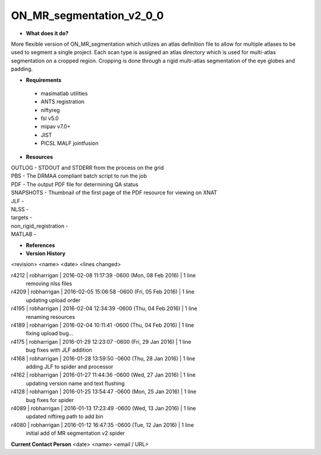 ON_MR_segmentation_v2_0_0
=========================

* **What does it do?**
More flexible version of ON_MR_segmentation which utilizes an atlas definition file to allow for multiple atlases to be used to segment a single project. Each scan type is assigned an atlas directory which is used for multi-atlas segmentation on a cropped region. Cropping is done through a rigid multi-atlas segmentation of the eye globes and padding. 

* **Requirements**
 * masimatlab utilities
 * ANTS registration
 * niftyreg 
 * fsl v5.0
 * mipav v7.0+
 * JIST
 * PICSL MALF jointfusion

* **Resources**
| OUTLOG - STDOUT and STDERR from the process on the grid
| PBS - The DRMAA compliant batch script to run the job
| PDF - The output PDF file for determining QA status
| SNAPSHOTS - Thumbnail of the first page of the PDF resource for viewing on XNAT
| JLF -
| NLSS -
| targets -
| non_rigid_registration -
| MATLAB -

* **References**

* **Version History**
<revision> <name> <date> <lines changed>

r4212 | robharrigan | 2016-02-08 11:17:39 -0600 (Mon, 08 Feb 2016) | 1 line
	removing nlss files
r4209 | robharrigan | 2016-02-05 15:06:58 -0600 (Fri, 05 Feb 2016) | 1 line
	updating upload order
r4195 | robharrigan | 2016-02-04 12:34:39 -0600 (Thu, 04 Feb 2016) | 1 line
	renaming resources
r4189 | robharrigan | 2016-02-04 10:11:41 -0600 (Thu, 04 Feb 2016) | 1 line
	fixing upload bug...
r4175 | robharrigan | 2016-01-29 12:23:07 -0600 (Fri, 29 Jan 2016) | 1 line
	bug fixes with JLF addition
r4168 | robharrigan | 2016-01-28 13:59:50 -0600 (Thu, 28 Jan 2016) | 1 line
	adding JLF to spider and processor
r4162 | robharrigan | 2016-01-27 11:44:36 -0600 (Wed, 27 Jan 2016) | 1 line
	updating version name and text flushing
r4128 | robharrigan | 2016-01-25 13:54:47 -0600 (Mon, 25 Jan 2016) | 1 line
	bug fixes for spider
r4089 | robharrigan | 2016-01-13 17:23:49 -0600 (Wed, 13 Jan 2016) | 1 line
	updated niftireg path to add bin
r4080 | robharrigan | 2016-01-12 16:47:35 -0600 (Tue, 12 Jan 2016) | 1 line
	initial add of MR segmentation v2 spider

**Current Contact Person**
<date> <name> <email / URL> 

	
	
